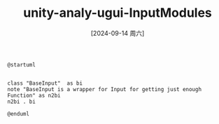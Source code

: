 :PROPERTIES:
:ID:       a6588864-74cf-4d52-8759-c90e950064a9
:END:
#+title: unity-analy-ugui-InputModules
#+date: [2024-09-14 周六]
#+last_modified:  


#+NAME: InputModules
#+BEGIN_SRC plantuml :file ../tmp/puml-904b13f6-72b1-11ef-b916-04421a00482f.png
@startuml


class "BaseInput"  as bi
note "BaseInput is a wrapper for Input for getting just enough Function" as n2bi
n2bi . bi

@enduml
#+END_SRC

#+RESULTS: InputModules
[[file:../tmp/puml-904b13f6-72b1-11ef-b916-04421a00482f.png]]


